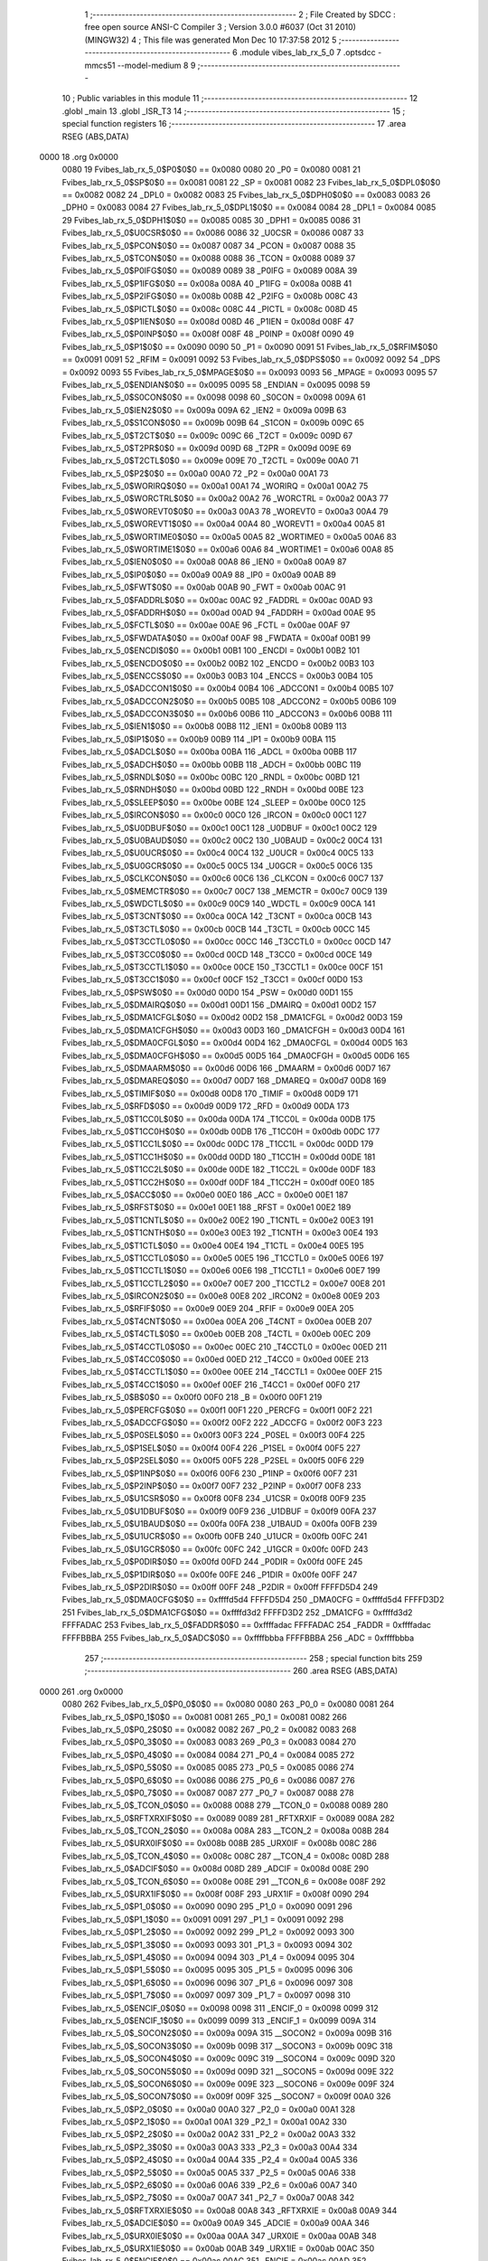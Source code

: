                               1 ;--------------------------------------------------------
                              2 ; File Created by SDCC : free open source ANSI-C Compiler
                              3 ; Version 3.0.0 #6037 (Oct 31 2010) (MINGW32)
                              4 ; This file was generated Mon Dec 10 17:37:58 2012
                              5 ;--------------------------------------------------------
                              6 	.module vibes_lab_rx_5_0
                              7 	.optsdcc -mmcs51 --model-medium
                              8 	
                              9 ;--------------------------------------------------------
                             10 ; Public variables in this module
                             11 ;--------------------------------------------------------
                             12 	.globl _main
                             13 	.globl _ISR_T3
                             14 ;--------------------------------------------------------
                             15 ; special function registers
                             16 ;--------------------------------------------------------
                             17 	.area RSEG    (ABS,DATA)
   0000                      18 	.org 0x0000
                    0080     19 Fvibes_lab_rx_5_0$P0$0$0 == 0x0080
                    0080     20 _P0	=	0x0080
                    0081     21 Fvibes_lab_rx_5_0$SP$0$0 == 0x0081
                    0081     22 _SP	=	0x0081
                    0082     23 Fvibes_lab_rx_5_0$DPL0$0$0 == 0x0082
                    0082     24 _DPL0	=	0x0082
                    0083     25 Fvibes_lab_rx_5_0$DPH0$0$0 == 0x0083
                    0083     26 _DPH0	=	0x0083
                    0084     27 Fvibes_lab_rx_5_0$DPL1$0$0 == 0x0084
                    0084     28 _DPL1	=	0x0084
                    0085     29 Fvibes_lab_rx_5_0$DPH1$0$0 == 0x0085
                    0085     30 _DPH1	=	0x0085
                    0086     31 Fvibes_lab_rx_5_0$U0CSR$0$0 == 0x0086
                    0086     32 _U0CSR	=	0x0086
                    0087     33 Fvibes_lab_rx_5_0$PCON$0$0 == 0x0087
                    0087     34 _PCON	=	0x0087
                    0088     35 Fvibes_lab_rx_5_0$TCON$0$0 == 0x0088
                    0088     36 _TCON	=	0x0088
                    0089     37 Fvibes_lab_rx_5_0$P0IFG$0$0 == 0x0089
                    0089     38 _P0IFG	=	0x0089
                    008A     39 Fvibes_lab_rx_5_0$P1IFG$0$0 == 0x008a
                    008A     40 _P1IFG	=	0x008a
                    008B     41 Fvibes_lab_rx_5_0$P2IFG$0$0 == 0x008b
                    008B     42 _P2IFG	=	0x008b
                    008C     43 Fvibes_lab_rx_5_0$PICTL$0$0 == 0x008c
                    008C     44 _PICTL	=	0x008c
                    008D     45 Fvibes_lab_rx_5_0$P1IEN$0$0 == 0x008d
                    008D     46 _P1IEN	=	0x008d
                    008F     47 Fvibes_lab_rx_5_0$P0INP$0$0 == 0x008f
                    008F     48 _P0INP	=	0x008f
                    0090     49 Fvibes_lab_rx_5_0$P1$0$0 == 0x0090
                    0090     50 _P1	=	0x0090
                    0091     51 Fvibes_lab_rx_5_0$RFIM$0$0 == 0x0091
                    0091     52 _RFIM	=	0x0091
                    0092     53 Fvibes_lab_rx_5_0$DPS$0$0 == 0x0092
                    0092     54 _DPS	=	0x0092
                    0093     55 Fvibes_lab_rx_5_0$MPAGE$0$0 == 0x0093
                    0093     56 _MPAGE	=	0x0093
                    0095     57 Fvibes_lab_rx_5_0$ENDIAN$0$0 == 0x0095
                    0095     58 _ENDIAN	=	0x0095
                    0098     59 Fvibes_lab_rx_5_0$S0CON$0$0 == 0x0098
                    0098     60 _S0CON	=	0x0098
                    009A     61 Fvibes_lab_rx_5_0$IEN2$0$0 == 0x009a
                    009A     62 _IEN2	=	0x009a
                    009B     63 Fvibes_lab_rx_5_0$S1CON$0$0 == 0x009b
                    009B     64 _S1CON	=	0x009b
                    009C     65 Fvibes_lab_rx_5_0$T2CT$0$0 == 0x009c
                    009C     66 _T2CT	=	0x009c
                    009D     67 Fvibes_lab_rx_5_0$T2PR$0$0 == 0x009d
                    009D     68 _T2PR	=	0x009d
                    009E     69 Fvibes_lab_rx_5_0$T2CTL$0$0 == 0x009e
                    009E     70 _T2CTL	=	0x009e
                    00A0     71 Fvibes_lab_rx_5_0$P2$0$0 == 0x00a0
                    00A0     72 _P2	=	0x00a0
                    00A1     73 Fvibes_lab_rx_5_0$WORIRQ$0$0 == 0x00a1
                    00A1     74 _WORIRQ	=	0x00a1
                    00A2     75 Fvibes_lab_rx_5_0$WORCTRL$0$0 == 0x00a2
                    00A2     76 _WORCTRL	=	0x00a2
                    00A3     77 Fvibes_lab_rx_5_0$WOREVT0$0$0 == 0x00a3
                    00A3     78 _WOREVT0	=	0x00a3
                    00A4     79 Fvibes_lab_rx_5_0$WOREVT1$0$0 == 0x00a4
                    00A4     80 _WOREVT1	=	0x00a4
                    00A5     81 Fvibes_lab_rx_5_0$WORTIME0$0$0 == 0x00a5
                    00A5     82 _WORTIME0	=	0x00a5
                    00A6     83 Fvibes_lab_rx_5_0$WORTIME1$0$0 == 0x00a6
                    00A6     84 _WORTIME1	=	0x00a6
                    00A8     85 Fvibes_lab_rx_5_0$IEN0$0$0 == 0x00a8
                    00A8     86 _IEN0	=	0x00a8
                    00A9     87 Fvibes_lab_rx_5_0$IP0$0$0 == 0x00a9
                    00A9     88 _IP0	=	0x00a9
                    00AB     89 Fvibes_lab_rx_5_0$FWT$0$0 == 0x00ab
                    00AB     90 _FWT	=	0x00ab
                    00AC     91 Fvibes_lab_rx_5_0$FADDRL$0$0 == 0x00ac
                    00AC     92 _FADDRL	=	0x00ac
                    00AD     93 Fvibes_lab_rx_5_0$FADDRH$0$0 == 0x00ad
                    00AD     94 _FADDRH	=	0x00ad
                    00AE     95 Fvibes_lab_rx_5_0$FCTL$0$0 == 0x00ae
                    00AE     96 _FCTL	=	0x00ae
                    00AF     97 Fvibes_lab_rx_5_0$FWDATA$0$0 == 0x00af
                    00AF     98 _FWDATA	=	0x00af
                    00B1     99 Fvibes_lab_rx_5_0$ENCDI$0$0 == 0x00b1
                    00B1    100 _ENCDI	=	0x00b1
                    00B2    101 Fvibes_lab_rx_5_0$ENCDO$0$0 == 0x00b2
                    00B2    102 _ENCDO	=	0x00b2
                    00B3    103 Fvibes_lab_rx_5_0$ENCCS$0$0 == 0x00b3
                    00B3    104 _ENCCS	=	0x00b3
                    00B4    105 Fvibes_lab_rx_5_0$ADCCON1$0$0 == 0x00b4
                    00B4    106 _ADCCON1	=	0x00b4
                    00B5    107 Fvibes_lab_rx_5_0$ADCCON2$0$0 == 0x00b5
                    00B5    108 _ADCCON2	=	0x00b5
                    00B6    109 Fvibes_lab_rx_5_0$ADCCON3$0$0 == 0x00b6
                    00B6    110 _ADCCON3	=	0x00b6
                    00B8    111 Fvibes_lab_rx_5_0$IEN1$0$0 == 0x00b8
                    00B8    112 _IEN1	=	0x00b8
                    00B9    113 Fvibes_lab_rx_5_0$IP1$0$0 == 0x00b9
                    00B9    114 _IP1	=	0x00b9
                    00BA    115 Fvibes_lab_rx_5_0$ADCL$0$0 == 0x00ba
                    00BA    116 _ADCL	=	0x00ba
                    00BB    117 Fvibes_lab_rx_5_0$ADCH$0$0 == 0x00bb
                    00BB    118 _ADCH	=	0x00bb
                    00BC    119 Fvibes_lab_rx_5_0$RNDL$0$0 == 0x00bc
                    00BC    120 _RNDL	=	0x00bc
                    00BD    121 Fvibes_lab_rx_5_0$RNDH$0$0 == 0x00bd
                    00BD    122 _RNDH	=	0x00bd
                    00BE    123 Fvibes_lab_rx_5_0$SLEEP$0$0 == 0x00be
                    00BE    124 _SLEEP	=	0x00be
                    00C0    125 Fvibes_lab_rx_5_0$IRCON$0$0 == 0x00c0
                    00C0    126 _IRCON	=	0x00c0
                    00C1    127 Fvibes_lab_rx_5_0$U0DBUF$0$0 == 0x00c1
                    00C1    128 _U0DBUF	=	0x00c1
                    00C2    129 Fvibes_lab_rx_5_0$U0BAUD$0$0 == 0x00c2
                    00C2    130 _U0BAUD	=	0x00c2
                    00C4    131 Fvibes_lab_rx_5_0$U0UCR$0$0 == 0x00c4
                    00C4    132 _U0UCR	=	0x00c4
                    00C5    133 Fvibes_lab_rx_5_0$U0GCR$0$0 == 0x00c5
                    00C5    134 _U0GCR	=	0x00c5
                    00C6    135 Fvibes_lab_rx_5_0$CLKCON$0$0 == 0x00c6
                    00C6    136 _CLKCON	=	0x00c6
                    00C7    137 Fvibes_lab_rx_5_0$MEMCTR$0$0 == 0x00c7
                    00C7    138 _MEMCTR	=	0x00c7
                    00C9    139 Fvibes_lab_rx_5_0$WDCTL$0$0 == 0x00c9
                    00C9    140 _WDCTL	=	0x00c9
                    00CA    141 Fvibes_lab_rx_5_0$T3CNT$0$0 == 0x00ca
                    00CA    142 _T3CNT	=	0x00ca
                    00CB    143 Fvibes_lab_rx_5_0$T3CTL$0$0 == 0x00cb
                    00CB    144 _T3CTL	=	0x00cb
                    00CC    145 Fvibes_lab_rx_5_0$T3CCTL0$0$0 == 0x00cc
                    00CC    146 _T3CCTL0	=	0x00cc
                    00CD    147 Fvibes_lab_rx_5_0$T3CC0$0$0 == 0x00cd
                    00CD    148 _T3CC0	=	0x00cd
                    00CE    149 Fvibes_lab_rx_5_0$T3CCTL1$0$0 == 0x00ce
                    00CE    150 _T3CCTL1	=	0x00ce
                    00CF    151 Fvibes_lab_rx_5_0$T3CC1$0$0 == 0x00cf
                    00CF    152 _T3CC1	=	0x00cf
                    00D0    153 Fvibes_lab_rx_5_0$PSW$0$0 == 0x00d0
                    00D0    154 _PSW	=	0x00d0
                    00D1    155 Fvibes_lab_rx_5_0$DMAIRQ$0$0 == 0x00d1
                    00D1    156 _DMAIRQ	=	0x00d1
                    00D2    157 Fvibes_lab_rx_5_0$DMA1CFGL$0$0 == 0x00d2
                    00D2    158 _DMA1CFGL	=	0x00d2
                    00D3    159 Fvibes_lab_rx_5_0$DMA1CFGH$0$0 == 0x00d3
                    00D3    160 _DMA1CFGH	=	0x00d3
                    00D4    161 Fvibes_lab_rx_5_0$DMA0CFGL$0$0 == 0x00d4
                    00D4    162 _DMA0CFGL	=	0x00d4
                    00D5    163 Fvibes_lab_rx_5_0$DMA0CFGH$0$0 == 0x00d5
                    00D5    164 _DMA0CFGH	=	0x00d5
                    00D6    165 Fvibes_lab_rx_5_0$DMAARM$0$0 == 0x00d6
                    00D6    166 _DMAARM	=	0x00d6
                    00D7    167 Fvibes_lab_rx_5_0$DMAREQ$0$0 == 0x00d7
                    00D7    168 _DMAREQ	=	0x00d7
                    00D8    169 Fvibes_lab_rx_5_0$TIMIF$0$0 == 0x00d8
                    00D8    170 _TIMIF	=	0x00d8
                    00D9    171 Fvibes_lab_rx_5_0$RFD$0$0 == 0x00d9
                    00D9    172 _RFD	=	0x00d9
                    00DA    173 Fvibes_lab_rx_5_0$T1CC0L$0$0 == 0x00da
                    00DA    174 _T1CC0L	=	0x00da
                    00DB    175 Fvibes_lab_rx_5_0$T1CC0H$0$0 == 0x00db
                    00DB    176 _T1CC0H	=	0x00db
                    00DC    177 Fvibes_lab_rx_5_0$T1CC1L$0$0 == 0x00dc
                    00DC    178 _T1CC1L	=	0x00dc
                    00DD    179 Fvibes_lab_rx_5_0$T1CC1H$0$0 == 0x00dd
                    00DD    180 _T1CC1H	=	0x00dd
                    00DE    181 Fvibes_lab_rx_5_0$T1CC2L$0$0 == 0x00de
                    00DE    182 _T1CC2L	=	0x00de
                    00DF    183 Fvibes_lab_rx_5_0$T1CC2H$0$0 == 0x00df
                    00DF    184 _T1CC2H	=	0x00df
                    00E0    185 Fvibes_lab_rx_5_0$ACC$0$0 == 0x00e0
                    00E0    186 _ACC	=	0x00e0
                    00E1    187 Fvibes_lab_rx_5_0$RFST$0$0 == 0x00e1
                    00E1    188 _RFST	=	0x00e1
                    00E2    189 Fvibes_lab_rx_5_0$T1CNTL$0$0 == 0x00e2
                    00E2    190 _T1CNTL	=	0x00e2
                    00E3    191 Fvibes_lab_rx_5_0$T1CNTH$0$0 == 0x00e3
                    00E3    192 _T1CNTH	=	0x00e3
                    00E4    193 Fvibes_lab_rx_5_0$T1CTL$0$0 == 0x00e4
                    00E4    194 _T1CTL	=	0x00e4
                    00E5    195 Fvibes_lab_rx_5_0$T1CCTL0$0$0 == 0x00e5
                    00E5    196 _T1CCTL0	=	0x00e5
                    00E6    197 Fvibes_lab_rx_5_0$T1CCTL1$0$0 == 0x00e6
                    00E6    198 _T1CCTL1	=	0x00e6
                    00E7    199 Fvibes_lab_rx_5_0$T1CCTL2$0$0 == 0x00e7
                    00E7    200 _T1CCTL2	=	0x00e7
                    00E8    201 Fvibes_lab_rx_5_0$IRCON2$0$0 == 0x00e8
                    00E8    202 _IRCON2	=	0x00e8
                    00E9    203 Fvibes_lab_rx_5_0$RFIF$0$0 == 0x00e9
                    00E9    204 _RFIF	=	0x00e9
                    00EA    205 Fvibes_lab_rx_5_0$T4CNT$0$0 == 0x00ea
                    00EA    206 _T4CNT	=	0x00ea
                    00EB    207 Fvibes_lab_rx_5_0$T4CTL$0$0 == 0x00eb
                    00EB    208 _T4CTL	=	0x00eb
                    00EC    209 Fvibes_lab_rx_5_0$T4CCTL0$0$0 == 0x00ec
                    00EC    210 _T4CCTL0	=	0x00ec
                    00ED    211 Fvibes_lab_rx_5_0$T4CC0$0$0 == 0x00ed
                    00ED    212 _T4CC0	=	0x00ed
                    00EE    213 Fvibes_lab_rx_5_0$T4CCTL1$0$0 == 0x00ee
                    00EE    214 _T4CCTL1	=	0x00ee
                    00EF    215 Fvibes_lab_rx_5_0$T4CC1$0$0 == 0x00ef
                    00EF    216 _T4CC1	=	0x00ef
                    00F0    217 Fvibes_lab_rx_5_0$B$0$0 == 0x00f0
                    00F0    218 _B	=	0x00f0
                    00F1    219 Fvibes_lab_rx_5_0$PERCFG$0$0 == 0x00f1
                    00F1    220 _PERCFG	=	0x00f1
                    00F2    221 Fvibes_lab_rx_5_0$ADCCFG$0$0 == 0x00f2
                    00F2    222 _ADCCFG	=	0x00f2
                    00F3    223 Fvibes_lab_rx_5_0$P0SEL$0$0 == 0x00f3
                    00F3    224 _P0SEL	=	0x00f3
                    00F4    225 Fvibes_lab_rx_5_0$P1SEL$0$0 == 0x00f4
                    00F4    226 _P1SEL	=	0x00f4
                    00F5    227 Fvibes_lab_rx_5_0$P2SEL$0$0 == 0x00f5
                    00F5    228 _P2SEL	=	0x00f5
                    00F6    229 Fvibes_lab_rx_5_0$P1INP$0$0 == 0x00f6
                    00F6    230 _P1INP	=	0x00f6
                    00F7    231 Fvibes_lab_rx_5_0$P2INP$0$0 == 0x00f7
                    00F7    232 _P2INP	=	0x00f7
                    00F8    233 Fvibes_lab_rx_5_0$U1CSR$0$0 == 0x00f8
                    00F8    234 _U1CSR	=	0x00f8
                    00F9    235 Fvibes_lab_rx_5_0$U1DBUF$0$0 == 0x00f9
                    00F9    236 _U1DBUF	=	0x00f9
                    00FA    237 Fvibes_lab_rx_5_0$U1BAUD$0$0 == 0x00fa
                    00FA    238 _U1BAUD	=	0x00fa
                    00FB    239 Fvibes_lab_rx_5_0$U1UCR$0$0 == 0x00fb
                    00FB    240 _U1UCR	=	0x00fb
                    00FC    241 Fvibes_lab_rx_5_0$U1GCR$0$0 == 0x00fc
                    00FC    242 _U1GCR	=	0x00fc
                    00FD    243 Fvibes_lab_rx_5_0$P0DIR$0$0 == 0x00fd
                    00FD    244 _P0DIR	=	0x00fd
                    00FE    245 Fvibes_lab_rx_5_0$P1DIR$0$0 == 0x00fe
                    00FE    246 _P1DIR	=	0x00fe
                    00FF    247 Fvibes_lab_rx_5_0$P2DIR$0$0 == 0x00ff
                    00FF    248 _P2DIR	=	0x00ff
                    FFFFD5D4    249 Fvibes_lab_rx_5_0$DMA0CFG$0$0 == 0xffffd5d4
                    FFFFD5D4    250 _DMA0CFG	=	0xffffd5d4
                    FFFFD3D2    251 Fvibes_lab_rx_5_0$DMA1CFG$0$0 == 0xffffd3d2
                    FFFFD3D2    252 _DMA1CFG	=	0xffffd3d2
                    FFFFADAC    253 Fvibes_lab_rx_5_0$FADDR$0$0 == 0xffffadac
                    FFFFADAC    254 _FADDR	=	0xffffadac
                    FFFFBBBA    255 Fvibes_lab_rx_5_0$ADC$0$0 == 0xffffbbba
                    FFFFBBBA    256 _ADC	=	0xffffbbba
                            257 ;--------------------------------------------------------
                            258 ; special function bits
                            259 ;--------------------------------------------------------
                            260 	.area RSEG    (ABS,DATA)
   0000                     261 	.org 0x0000
                    0080    262 Fvibes_lab_rx_5_0$P0_0$0$0 == 0x0080
                    0080    263 _P0_0	=	0x0080
                    0081    264 Fvibes_lab_rx_5_0$P0_1$0$0 == 0x0081
                    0081    265 _P0_1	=	0x0081
                    0082    266 Fvibes_lab_rx_5_0$P0_2$0$0 == 0x0082
                    0082    267 _P0_2	=	0x0082
                    0083    268 Fvibes_lab_rx_5_0$P0_3$0$0 == 0x0083
                    0083    269 _P0_3	=	0x0083
                    0084    270 Fvibes_lab_rx_5_0$P0_4$0$0 == 0x0084
                    0084    271 _P0_4	=	0x0084
                    0085    272 Fvibes_lab_rx_5_0$P0_5$0$0 == 0x0085
                    0085    273 _P0_5	=	0x0085
                    0086    274 Fvibes_lab_rx_5_0$P0_6$0$0 == 0x0086
                    0086    275 _P0_6	=	0x0086
                    0087    276 Fvibes_lab_rx_5_0$P0_7$0$0 == 0x0087
                    0087    277 _P0_7	=	0x0087
                    0088    278 Fvibes_lab_rx_5_0$_TCON_0$0$0 == 0x0088
                    0088    279 __TCON_0	=	0x0088
                    0089    280 Fvibes_lab_rx_5_0$RFTXRXIF$0$0 == 0x0089
                    0089    281 _RFTXRXIF	=	0x0089
                    008A    282 Fvibes_lab_rx_5_0$_TCON_2$0$0 == 0x008a
                    008A    283 __TCON_2	=	0x008a
                    008B    284 Fvibes_lab_rx_5_0$URX0IF$0$0 == 0x008b
                    008B    285 _URX0IF	=	0x008b
                    008C    286 Fvibes_lab_rx_5_0$_TCON_4$0$0 == 0x008c
                    008C    287 __TCON_4	=	0x008c
                    008D    288 Fvibes_lab_rx_5_0$ADCIF$0$0 == 0x008d
                    008D    289 _ADCIF	=	0x008d
                    008E    290 Fvibes_lab_rx_5_0$_TCON_6$0$0 == 0x008e
                    008E    291 __TCON_6	=	0x008e
                    008F    292 Fvibes_lab_rx_5_0$URX1IF$0$0 == 0x008f
                    008F    293 _URX1IF	=	0x008f
                    0090    294 Fvibes_lab_rx_5_0$P1_0$0$0 == 0x0090
                    0090    295 _P1_0	=	0x0090
                    0091    296 Fvibes_lab_rx_5_0$P1_1$0$0 == 0x0091
                    0091    297 _P1_1	=	0x0091
                    0092    298 Fvibes_lab_rx_5_0$P1_2$0$0 == 0x0092
                    0092    299 _P1_2	=	0x0092
                    0093    300 Fvibes_lab_rx_5_0$P1_3$0$0 == 0x0093
                    0093    301 _P1_3	=	0x0093
                    0094    302 Fvibes_lab_rx_5_0$P1_4$0$0 == 0x0094
                    0094    303 _P1_4	=	0x0094
                    0095    304 Fvibes_lab_rx_5_0$P1_5$0$0 == 0x0095
                    0095    305 _P1_5	=	0x0095
                    0096    306 Fvibes_lab_rx_5_0$P1_6$0$0 == 0x0096
                    0096    307 _P1_6	=	0x0096
                    0097    308 Fvibes_lab_rx_5_0$P1_7$0$0 == 0x0097
                    0097    309 _P1_7	=	0x0097
                    0098    310 Fvibes_lab_rx_5_0$ENCIF_0$0$0 == 0x0098
                    0098    311 _ENCIF_0	=	0x0098
                    0099    312 Fvibes_lab_rx_5_0$ENCIF_1$0$0 == 0x0099
                    0099    313 _ENCIF_1	=	0x0099
                    009A    314 Fvibes_lab_rx_5_0$_SOCON2$0$0 == 0x009a
                    009A    315 __SOCON2	=	0x009a
                    009B    316 Fvibes_lab_rx_5_0$_SOCON3$0$0 == 0x009b
                    009B    317 __SOCON3	=	0x009b
                    009C    318 Fvibes_lab_rx_5_0$_SOCON4$0$0 == 0x009c
                    009C    319 __SOCON4	=	0x009c
                    009D    320 Fvibes_lab_rx_5_0$_SOCON5$0$0 == 0x009d
                    009D    321 __SOCON5	=	0x009d
                    009E    322 Fvibes_lab_rx_5_0$_SOCON6$0$0 == 0x009e
                    009E    323 __SOCON6	=	0x009e
                    009F    324 Fvibes_lab_rx_5_0$_SOCON7$0$0 == 0x009f
                    009F    325 __SOCON7	=	0x009f
                    00A0    326 Fvibes_lab_rx_5_0$P2_0$0$0 == 0x00a0
                    00A0    327 _P2_0	=	0x00a0
                    00A1    328 Fvibes_lab_rx_5_0$P2_1$0$0 == 0x00a1
                    00A1    329 _P2_1	=	0x00a1
                    00A2    330 Fvibes_lab_rx_5_0$P2_2$0$0 == 0x00a2
                    00A2    331 _P2_2	=	0x00a2
                    00A3    332 Fvibes_lab_rx_5_0$P2_3$0$0 == 0x00a3
                    00A3    333 _P2_3	=	0x00a3
                    00A4    334 Fvibes_lab_rx_5_0$P2_4$0$0 == 0x00a4
                    00A4    335 _P2_4	=	0x00a4
                    00A5    336 Fvibes_lab_rx_5_0$P2_5$0$0 == 0x00a5
                    00A5    337 _P2_5	=	0x00a5
                    00A6    338 Fvibes_lab_rx_5_0$P2_6$0$0 == 0x00a6
                    00A6    339 _P2_6	=	0x00a6
                    00A7    340 Fvibes_lab_rx_5_0$P2_7$0$0 == 0x00a7
                    00A7    341 _P2_7	=	0x00a7
                    00A8    342 Fvibes_lab_rx_5_0$RFTXRXIE$0$0 == 0x00a8
                    00A8    343 _RFTXRXIE	=	0x00a8
                    00A9    344 Fvibes_lab_rx_5_0$ADCIE$0$0 == 0x00a9
                    00A9    345 _ADCIE	=	0x00a9
                    00AA    346 Fvibes_lab_rx_5_0$URX0IE$0$0 == 0x00aa
                    00AA    347 _URX0IE	=	0x00aa
                    00AB    348 Fvibes_lab_rx_5_0$URX1IE$0$0 == 0x00ab
                    00AB    349 _URX1IE	=	0x00ab
                    00AC    350 Fvibes_lab_rx_5_0$ENCIE$0$0 == 0x00ac
                    00AC    351 _ENCIE	=	0x00ac
                    00AD    352 Fvibes_lab_rx_5_0$STIE$0$0 == 0x00ad
                    00AD    353 _STIE	=	0x00ad
                    00AE    354 Fvibes_lab_rx_5_0$_IEN06$0$0 == 0x00ae
                    00AE    355 __IEN06	=	0x00ae
                    00AF    356 Fvibes_lab_rx_5_0$EA$0$0 == 0x00af
                    00AF    357 _EA	=	0x00af
                    00B8    358 Fvibes_lab_rx_5_0$DMAIE$0$0 == 0x00b8
                    00B8    359 _DMAIE	=	0x00b8
                    00B9    360 Fvibes_lab_rx_5_0$T1IE$0$0 == 0x00b9
                    00B9    361 _T1IE	=	0x00b9
                    00BA    362 Fvibes_lab_rx_5_0$T2IE$0$0 == 0x00ba
                    00BA    363 _T2IE	=	0x00ba
                    00BB    364 Fvibes_lab_rx_5_0$T3IE$0$0 == 0x00bb
                    00BB    365 _T3IE	=	0x00bb
                    00BC    366 Fvibes_lab_rx_5_0$T4IE$0$0 == 0x00bc
                    00BC    367 _T4IE	=	0x00bc
                    00BD    368 Fvibes_lab_rx_5_0$P0IE$0$0 == 0x00bd
                    00BD    369 _P0IE	=	0x00bd
                    00BE    370 Fvibes_lab_rx_5_0$_IEN16$0$0 == 0x00be
                    00BE    371 __IEN16	=	0x00be
                    00BF    372 Fvibes_lab_rx_5_0$_IEN17$0$0 == 0x00bf
                    00BF    373 __IEN17	=	0x00bf
                    00C0    374 Fvibes_lab_rx_5_0$DMAIF$0$0 == 0x00c0
                    00C0    375 _DMAIF	=	0x00c0
                    00C1    376 Fvibes_lab_rx_5_0$T1IF$0$0 == 0x00c1
                    00C1    377 _T1IF	=	0x00c1
                    00C2    378 Fvibes_lab_rx_5_0$T2IF$0$0 == 0x00c2
                    00C2    379 _T2IF	=	0x00c2
                    00C3    380 Fvibes_lab_rx_5_0$T3IF$0$0 == 0x00c3
                    00C3    381 _T3IF	=	0x00c3
                    00C4    382 Fvibes_lab_rx_5_0$T4IF$0$0 == 0x00c4
                    00C4    383 _T4IF	=	0x00c4
                    00C5    384 Fvibes_lab_rx_5_0$P0IF$0$0 == 0x00c5
                    00C5    385 _P0IF	=	0x00c5
                    00C6    386 Fvibes_lab_rx_5_0$_IRCON6$0$0 == 0x00c6
                    00C6    387 __IRCON6	=	0x00c6
                    00C7    388 Fvibes_lab_rx_5_0$STIF$0$0 == 0x00c7
                    00C7    389 _STIF	=	0x00c7
                    00D0    390 Fvibes_lab_rx_5_0$P$0$0 == 0x00d0
                    00D0    391 _P	=	0x00d0
                    00D1    392 Fvibes_lab_rx_5_0$F1$0$0 == 0x00d1
                    00D1    393 _F1	=	0x00d1
                    00D2    394 Fvibes_lab_rx_5_0$OV$0$0 == 0x00d2
                    00D2    395 _OV	=	0x00d2
                    00D3    396 Fvibes_lab_rx_5_0$RS0$0$0 == 0x00d3
                    00D3    397 _RS0	=	0x00d3
                    00D4    398 Fvibes_lab_rx_5_0$RS1$0$0 == 0x00d4
                    00D4    399 _RS1	=	0x00d4
                    00D5    400 Fvibes_lab_rx_5_0$F0$0$0 == 0x00d5
                    00D5    401 _F0	=	0x00d5
                    00D6    402 Fvibes_lab_rx_5_0$AC$0$0 == 0x00d6
                    00D6    403 _AC	=	0x00d6
                    00D7    404 Fvibes_lab_rx_5_0$CY$0$0 == 0x00d7
                    00D7    405 _CY	=	0x00d7
                    00D8    406 Fvibes_lab_rx_5_0$T3OVFIF$0$0 == 0x00d8
                    00D8    407 _T3OVFIF	=	0x00d8
                    00D9    408 Fvibes_lab_rx_5_0$T3CH0IF$0$0 == 0x00d9
                    00D9    409 _T3CH0IF	=	0x00d9
                    00DA    410 Fvibes_lab_rx_5_0$T3CH1IF$0$0 == 0x00da
                    00DA    411 _T3CH1IF	=	0x00da
                    00DB    412 Fvibes_lab_rx_5_0$T4OVFIF$0$0 == 0x00db
                    00DB    413 _T4OVFIF	=	0x00db
                    00DC    414 Fvibes_lab_rx_5_0$T4CH0IF$0$0 == 0x00dc
                    00DC    415 _T4CH0IF	=	0x00dc
                    00DD    416 Fvibes_lab_rx_5_0$T4CH1IF$0$0 == 0x00dd
                    00DD    417 _T4CH1IF	=	0x00dd
                    00DE    418 Fvibes_lab_rx_5_0$OVFIM$0$0 == 0x00de
                    00DE    419 _OVFIM	=	0x00de
                    00DF    420 Fvibes_lab_rx_5_0$_TIMIF7$0$0 == 0x00df
                    00DF    421 __TIMIF7	=	0x00df
                    00E0    422 Fvibes_lab_rx_5_0$ACC_0$0$0 == 0x00e0
                    00E0    423 _ACC_0	=	0x00e0
                    00E1    424 Fvibes_lab_rx_5_0$ACC_1$0$0 == 0x00e1
                    00E1    425 _ACC_1	=	0x00e1
                    00E2    426 Fvibes_lab_rx_5_0$ACC_2$0$0 == 0x00e2
                    00E2    427 _ACC_2	=	0x00e2
                    00E3    428 Fvibes_lab_rx_5_0$ACC_3$0$0 == 0x00e3
                    00E3    429 _ACC_3	=	0x00e3
                    00E4    430 Fvibes_lab_rx_5_0$ACC_4$0$0 == 0x00e4
                    00E4    431 _ACC_4	=	0x00e4
                    00E5    432 Fvibes_lab_rx_5_0$ACC_5$0$0 == 0x00e5
                    00E5    433 _ACC_5	=	0x00e5
                    00E6    434 Fvibes_lab_rx_5_0$ACC_6$0$0 == 0x00e6
                    00E6    435 _ACC_6	=	0x00e6
                    00E7    436 Fvibes_lab_rx_5_0$ACC_7$0$0 == 0x00e7
                    00E7    437 _ACC_7	=	0x00e7
                    00E8    438 Fvibes_lab_rx_5_0$P2IF$0$0 == 0x00e8
                    00E8    439 _P2IF	=	0x00e8
                    00E9    440 Fvibes_lab_rx_5_0$UTX0IF$0$0 == 0x00e9
                    00E9    441 _UTX0IF	=	0x00e9
                    00EA    442 Fvibes_lab_rx_5_0$UTX1IF$0$0 == 0x00ea
                    00EA    443 _UTX1IF	=	0x00ea
                    00EB    444 Fvibes_lab_rx_5_0$P1IF$0$0 == 0x00eb
                    00EB    445 _P1IF	=	0x00eb
                    00EC    446 Fvibes_lab_rx_5_0$WDTIF$0$0 == 0x00ec
                    00EC    447 _WDTIF	=	0x00ec
                    00ED    448 Fvibes_lab_rx_5_0$_IRCON25$0$0 == 0x00ed
                    00ED    449 __IRCON25	=	0x00ed
                    00EE    450 Fvibes_lab_rx_5_0$_IRCON26$0$0 == 0x00ee
                    00EE    451 __IRCON26	=	0x00ee
                    00EF    452 Fvibes_lab_rx_5_0$_IRCON27$0$0 == 0x00ef
                    00EF    453 __IRCON27	=	0x00ef
                    00F0    454 Fvibes_lab_rx_5_0$B_0$0$0 == 0x00f0
                    00F0    455 _B_0	=	0x00f0
                    00F1    456 Fvibes_lab_rx_5_0$B_1$0$0 == 0x00f1
                    00F1    457 _B_1	=	0x00f1
                    00F2    458 Fvibes_lab_rx_5_0$B_2$0$0 == 0x00f2
                    00F2    459 _B_2	=	0x00f2
                    00F3    460 Fvibes_lab_rx_5_0$B_3$0$0 == 0x00f3
                    00F3    461 _B_3	=	0x00f3
                    00F4    462 Fvibes_lab_rx_5_0$B_4$0$0 == 0x00f4
                    00F4    463 _B_4	=	0x00f4
                    00F5    464 Fvibes_lab_rx_5_0$B_5$0$0 == 0x00f5
                    00F5    465 _B_5	=	0x00f5
                    00F6    466 Fvibes_lab_rx_5_0$B_6$0$0 == 0x00f6
                    00F6    467 _B_6	=	0x00f6
                    00F7    468 Fvibes_lab_rx_5_0$B_7$0$0 == 0x00f7
                    00F7    469 _B_7	=	0x00f7
                    00F8    470 Fvibes_lab_rx_5_0$U1ACTIVE$0$0 == 0x00f8
                    00F8    471 _U1ACTIVE	=	0x00f8
                    00F9    472 Fvibes_lab_rx_5_0$U1TX_BYTE$0$0 == 0x00f9
                    00F9    473 _U1TX_BYTE	=	0x00f9
                    00FA    474 Fvibes_lab_rx_5_0$U1RX_BYTE$0$0 == 0x00fa
                    00FA    475 _U1RX_BYTE	=	0x00fa
                    00FB    476 Fvibes_lab_rx_5_0$U1ERR$0$0 == 0x00fb
                    00FB    477 _U1ERR	=	0x00fb
                    00FC    478 Fvibes_lab_rx_5_0$U1FE$0$0 == 0x00fc
                    00FC    479 _U1FE	=	0x00fc
                    00FD    480 Fvibes_lab_rx_5_0$U1SLAVE$0$0 == 0x00fd
                    00FD    481 _U1SLAVE	=	0x00fd
                    00FE    482 Fvibes_lab_rx_5_0$U1RE$0$0 == 0x00fe
                    00FE    483 _U1RE	=	0x00fe
                    00FF    484 Fvibes_lab_rx_5_0$U1MODE$0$0 == 0x00ff
                    00FF    485 _U1MODE	=	0x00ff
                            486 ;--------------------------------------------------------
                            487 ; overlayable register banks
                            488 ;--------------------------------------------------------
                            489 	.area REG_BANK_0	(REL,OVR,DATA)
   0000                     490 	.ds 8
                            491 	.area REG_BANK_3	(REL,OVR,DATA)
   0018                     492 	.ds 8
                            493 ;--------------------------------------------------------
                            494 ; overlayable bit register bank
                            495 ;--------------------------------------------------------
                            496 	.area BIT_BANK	(REL,OVR,DATA)
   0023                     497 bits:
   0023                     498 	.ds 1
                    8000    499 	b0 = bits[0]
                    8100    500 	b1 = bits[1]
                    8200    501 	b2 = bits[2]
                    8300    502 	b3 = bits[3]
                    8400    503 	b4 = bits[4]
                    8500    504 	b5 = bits[5]
                    8600    505 	b6 = bits[6]
                    8700    506 	b7 = bits[7]
                            507 ;--------------------------------------------------------
                            508 ; internal ram data
                            509 ;--------------------------------------------------------
                            510 	.area DSEG    (DATA)
                    0000    511 Fvibes_lab_rx_5_0$accSample$0$0==.
   0024                     512 _accSample:
   0024                     513 	.ds 2
                    0002    514 Fvibes_lab_rx_5_0$sampleIndex$0$0==.
   0026                     515 _sampleIndex:
   0026                     516 	.ds 1
                    0003    517 Fvibes_lab_rx_5_0$isrCounter$0$0==.
   0027                     518 _isrCounter:
   0027                     519 	.ds 1
                    0004    520 Fvibes_lab_rx_5_0$operationalTimeStamp$0$0==.
   0028                     521 _operationalTimeStamp:
   0028                     522 	.ds 4
                            523 ;--------------------------------------------------------
                            524 ; overlayable items in internal ram 
                            525 ;--------------------------------------------------------
                            526 	.area OSEG    (OVR,DATA)
                            527 ;--------------------------------------------------------
                            528 ; Stack segment in internal ram 
                            529 ;--------------------------------------------------------
                            530 	.area	SSEG	(DATA)
   0030                     531 __start__stack:
   0030                     532 	.ds	1
                            533 
                            534 ;--------------------------------------------------------
                            535 ; indirectly addressable internal ram data
                            536 ;--------------------------------------------------------
                            537 	.area ISEG    (DATA)
                            538 ;--------------------------------------------------------
                            539 ; absolute internal ram data
                            540 ;--------------------------------------------------------
                            541 	.area IABS    (ABS,DATA)
                            542 	.area IABS    (ABS,DATA)
                            543 ;--------------------------------------------------------
                            544 ; bit data
                            545 ;--------------------------------------------------------
                            546 	.area BSEG    (BIT)
                    0000    547 Fvibes_lab_rx_5_0$sufficientRxBuffer$0$0==.
   0000                     548 _sufficientRxBuffer:
   0000                     549 	.ds 1
                    0001    550 Fvibes_lab_rx_5_0$lostSample$0$0==.
   0001                     551 _lostSample:
   0001                     552 	.ds 1
                    0002    553 Fvibes_lab_rx_5_0$dacNAKd$0$0==.
   0002                     554 _dacNAKd:
   0002                     555 	.ds 1
                    0003    556 Fvibes_lab_rx_5_0$initComplete$0$0==.
   0003                     557 _initComplete:
   0003                     558 	.ds 1
                    0004    559 LISR_T3$sloc0$1$0==.
   0004                     560 _ISR_T3_sloc0_1_0:
   0004                     561 	.ds 1
                    0005    562 Lmain$sloc0$1$0==.
   0005                     563 _main_sloc0_1_0:
   0005                     564 	.ds 1
                            565 ;--------------------------------------------------------
                            566 ; paged external ram data
                            567 ;--------------------------------------------------------
                            568 	.area PSEG    (PAG,XDATA)
                    0000    569 Fvibes_lab_rx_5_0$packet$0$0==.
   F000                     570 _packet:
   F000                     571 	.ds 2
                            572 ;--------------------------------------------------------
                            573 ; external ram data
                            574 ;--------------------------------------------------------
                            575 	.area XSEG    (XDATA)
                    DF00    576 Fvibes_lab_rx_5_0$SYNC1$0$0 == 0xdf00
                    DF00    577 _SYNC1	=	0xdf00
                    DF01    578 Fvibes_lab_rx_5_0$SYNC0$0$0 == 0xdf01
                    DF01    579 _SYNC0	=	0xdf01
                    DF02    580 Fvibes_lab_rx_5_0$PKTLEN$0$0 == 0xdf02
                    DF02    581 _PKTLEN	=	0xdf02
                    DF03    582 Fvibes_lab_rx_5_0$PKTCTRL1$0$0 == 0xdf03
                    DF03    583 _PKTCTRL1	=	0xdf03
                    DF04    584 Fvibes_lab_rx_5_0$PKTCTRL0$0$0 == 0xdf04
                    DF04    585 _PKTCTRL0	=	0xdf04
                    DF05    586 Fvibes_lab_rx_5_0$ADDR$0$0 == 0xdf05
                    DF05    587 _ADDR	=	0xdf05
                    DF06    588 Fvibes_lab_rx_5_0$CHANNR$0$0 == 0xdf06
                    DF06    589 _CHANNR	=	0xdf06
                    DF07    590 Fvibes_lab_rx_5_0$FSCTRL1$0$0 == 0xdf07
                    DF07    591 _FSCTRL1	=	0xdf07
                    DF08    592 Fvibes_lab_rx_5_0$FSCTRL0$0$0 == 0xdf08
                    DF08    593 _FSCTRL0	=	0xdf08
                    DF09    594 Fvibes_lab_rx_5_0$FREQ2$0$0 == 0xdf09
                    DF09    595 _FREQ2	=	0xdf09
                    DF0A    596 Fvibes_lab_rx_5_0$FREQ1$0$0 == 0xdf0a
                    DF0A    597 _FREQ1	=	0xdf0a
                    DF0B    598 Fvibes_lab_rx_5_0$FREQ0$0$0 == 0xdf0b
                    DF0B    599 _FREQ0	=	0xdf0b
                    DF0C    600 Fvibes_lab_rx_5_0$MDMCFG4$0$0 == 0xdf0c
                    DF0C    601 _MDMCFG4	=	0xdf0c
                    DF0D    602 Fvibes_lab_rx_5_0$MDMCFG3$0$0 == 0xdf0d
                    DF0D    603 _MDMCFG3	=	0xdf0d
                    DF0E    604 Fvibes_lab_rx_5_0$MDMCFG2$0$0 == 0xdf0e
                    DF0E    605 _MDMCFG2	=	0xdf0e
                    DF0F    606 Fvibes_lab_rx_5_0$MDMCFG1$0$0 == 0xdf0f
                    DF0F    607 _MDMCFG1	=	0xdf0f
                    DF10    608 Fvibes_lab_rx_5_0$MDMCFG0$0$0 == 0xdf10
                    DF10    609 _MDMCFG0	=	0xdf10
                    DF11    610 Fvibes_lab_rx_5_0$DEVIATN$0$0 == 0xdf11
                    DF11    611 _DEVIATN	=	0xdf11
                    DF12    612 Fvibes_lab_rx_5_0$MCSM2$0$0 == 0xdf12
                    DF12    613 _MCSM2	=	0xdf12
                    DF13    614 Fvibes_lab_rx_5_0$MCSM1$0$0 == 0xdf13
                    DF13    615 _MCSM1	=	0xdf13
                    DF14    616 Fvibes_lab_rx_5_0$MCSM0$0$0 == 0xdf14
                    DF14    617 _MCSM0	=	0xdf14
                    DF15    618 Fvibes_lab_rx_5_0$FOCCFG$0$0 == 0xdf15
                    DF15    619 _FOCCFG	=	0xdf15
                    DF16    620 Fvibes_lab_rx_5_0$BSCFG$0$0 == 0xdf16
                    DF16    621 _BSCFG	=	0xdf16
                    DF17    622 Fvibes_lab_rx_5_0$AGCCTRL2$0$0 == 0xdf17
                    DF17    623 _AGCCTRL2	=	0xdf17
                    DF18    624 Fvibes_lab_rx_5_0$AGCCTRL1$0$0 == 0xdf18
                    DF18    625 _AGCCTRL1	=	0xdf18
                    DF19    626 Fvibes_lab_rx_5_0$AGCCTRL0$0$0 == 0xdf19
                    DF19    627 _AGCCTRL0	=	0xdf19
                    DF1A    628 Fvibes_lab_rx_5_0$FREND1$0$0 == 0xdf1a
                    DF1A    629 _FREND1	=	0xdf1a
                    DF1B    630 Fvibes_lab_rx_5_0$FREND0$0$0 == 0xdf1b
                    DF1B    631 _FREND0	=	0xdf1b
                    DF1C    632 Fvibes_lab_rx_5_0$FSCAL3$0$0 == 0xdf1c
                    DF1C    633 _FSCAL3	=	0xdf1c
                    DF1D    634 Fvibes_lab_rx_5_0$FSCAL2$0$0 == 0xdf1d
                    DF1D    635 _FSCAL2	=	0xdf1d
                    DF1E    636 Fvibes_lab_rx_5_0$FSCAL1$0$0 == 0xdf1e
                    DF1E    637 _FSCAL1	=	0xdf1e
                    DF1F    638 Fvibes_lab_rx_5_0$FSCAL0$0$0 == 0xdf1f
                    DF1F    639 _FSCAL0	=	0xdf1f
                    DF23    640 Fvibes_lab_rx_5_0$TEST2$0$0 == 0xdf23
                    DF23    641 _TEST2	=	0xdf23
                    DF24    642 Fvibes_lab_rx_5_0$TEST1$0$0 == 0xdf24
                    DF24    643 _TEST1	=	0xdf24
                    DF25    644 Fvibes_lab_rx_5_0$TEST0$0$0 == 0xdf25
                    DF25    645 _TEST0	=	0xdf25
                    DF2E    646 Fvibes_lab_rx_5_0$PA_TABLE0$0$0 == 0xdf2e
                    DF2E    647 _PA_TABLE0	=	0xdf2e
                    DF2F    648 Fvibes_lab_rx_5_0$IOCFG2$0$0 == 0xdf2f
                    DF2F    649 _IOCFG2	=	0xdf2f
                    DF30    650 Fvibes_lab_rx_5_0$IOCFG1$0$0 == 0xdf30
                    DF30    651 _IOCFG1	=	0xdf30
                    DF31    652 Fvibes_lab_rx_5_0$IOCFG0$0$0 == 0xdf31
                    DF31    653 _IOCFG0	=	0xdf31
                    DF36    654 Fvibes_lab_rx_5_0$PARTNUM$0$0 == 0xdf36
                    DF36    655 _PARTNUM	=	0xdf36
                    DF37    656 Fvibes_lab_rx_5_0$VERSION$0$0 == 0xdf37
                    DF37    657 _VERSION	=	0xdf37
                    DF38    658 Fvibes_lab_rx_5_0$FREQEST$0$0 == 0xdf38
                    DF38    659 _FREQEST	=	0xdf38
                    DF39    660 Fvibes_lab_rx_5_0$LQI$0$0 == 0xdf39
                    DF39    661 _LQI	=	0xdf39
                    DF3A    662 Fvibes_lab_rx_5_0$RSSI$0$0 == 0xdf3a
                    DF3A    663 _RSSI	=	0xdf3a
                    DF3B    664 Fvibes_lab_rx_5_0$MARCSTATE$0$0 == 0xdf3b
                    DF3B    665 _MARCSTATE	=	0xdf3b
                    DF3C    666 Fvibes_lab_rx_5_0$PKTSTATUS$0$0 == 0xdf3c
                    DF3C    667 _PKTSTATUS	=	0xdf3c
                    DF3D    668 Fvibes_lab_rx_5_0$VCO_VC_DAC$0$0 == 0xdf3d
                    DF3D    669 _VCO_VC_DAC	=	0xdf3d
                    DF40    670 Fvibes_lab_rx_5_0$I2SCFG0$0$0 == 0xdf40
                    DF40    671 _I2SCFG0	=	0xdf40
                    DF41    672 Fvibes_lab_rx_5_0$I2SCFG1$0$0 == 0xdf41
                    DF41    673 _I2SCFG1	=	0xdf41
                    DF42    674 Fvibes_lab_rx_5_0$I2SDATL$0$0 == 0xdf42
                    DF42    675 _I2SDATL	=	0xdf42
                    DF43    676 Fvibes_lab_rx_5_0$I2SDATH$0$0 == 0xdf43
                    DF43    677 _I2SDATH	=	0xdf43
                    DF44    678 Fvibes_lab_rx_5_0$I2SWCNT$0$0 == 0xdf44
                    DF44    679 _I2SWCNT	=	0xdf44
                    DF45    680 Fvibes_lab_rx_5_0$I2SSTAT$0$0 == 0xdf45
                    DF45    681 _I2SSTAT	=	0xdf45
                    DF46    682 Fvibes_lab_rx_5_0$I2SCLKF0$0$0 == 0xdf46
                    DF46    683 _I2SCLKF0	=	0xdf46
                    DF47    684 Fvibes_lab_rx_5_0$I2SCLKF1$0$0 == 0xdf47
                    DF47    685 _I2SCLKF1	=	0xdf47
                    DF48    686 Fvibes_lab_rx_5_0$I2SCLKF2$0$0 == 0xdf48
                    DF48    687 _I2SCLKF2	=	0xdf48
                    DE00    688 Fvibes_lab_rx_5_0$USBADDR$0$0 == 0xde00
                    DE00    689 _USBADDR	=	0xde00
                    DE01    690 Fvibes_lab_rx_5_0$USBPOW$0$0 == 0xde01
                    DE01    691 _USBPOW	=	0xde01
                    DE02    692 Fvibes_lab_rx_5_0$USBIIF$0$0 == 0xde02
                    DE02    693 _USBIIF	=	0xde02
                    DE04    694 Fvibes_lab_rx_5_0$USBOIF$0$0 == 0xde04
                    DE04    695 _USBOIF	=	0xde04
                    DE06    696 Fvibes_lab_rx_5_0$USBCIF$0$0 == 0xde06
                    DE06    697 _USBCIF	=	0xde06
                    DE07    698 Fvibes_lab_rx_5_0$USBIIE$0$0 == 0xde07
                    DE07    699 _USBIIE	=	0xde07
                    DE09    700 Fvibes_lab_rx_5_0$USBOIE$0$0 == 0xde09
                    DE09    701 _USBOIE	=	0xde09
                    DE0B    702 Fvibes_lab_rx_5_0$USBCIE$0$0 == 0xde0b
                    DE0B    703 _USBCIE	=	0xde0b
                    DE0C    704 Fvibes_lab_rx_5_0$USBFRML$0$0 == 0xde0c
                    DE0C    705 _USBFRML	=	0xde0c
                    DE0D    706 Fvibes_lab_rx_5_0$USBFRMH$0$0 == 0xde0d
                    DE0D    707 _USBFRMH	=	0xde0d
                    DE0E    708 Fvibes_lab_rx_5_0$USBINDEX$0$0 == 0xde0e
                    DE0E    709 _USBINDEX	=	0xde0e
                    DE10    710 Fvibes_lab_rx_5_0$USBMAXI$0$0 == 0xde10
                    DE10    711 _USBMAXI	=	0xde10
                    DE11    712 Fvibes_lab_rx_5_0$USBCSIL$0$0 == 0xde11
                    DE11    713 _USBCSIL	=	0xde11
                    DE12    714 Fvibes_lab_rx_5_0$USBCSIH$0$0 == 0xde12
                    DE12    715 _USBCSIH	=	0xde12
                    DE13    716 Fvibes_lab_rx_5_0$USBMAXO$0$0 == 0xde13
                    DE13    717 _USBMAXO	=	0xde13
                    DE14    718 Fvibes_lab_rx_5_0$USBCSOL$0$0 == 0xde14
                    DE14    719 _USBCSOL	=	0xde14
                    DE15    720 Fvibes_lab_rx_5_0$USBCSOH$0$0 == 0xde15
                    DE15    721 _USBCSOH	=	0xde15
                    DE16    722 Fvibes_lab_rx_5_0$USBCNTL$0$0 == 0xde16
                    DE16    723 _USBCNTL	=	0xde16
                    DE17    724 Fvibes_lab_rx_5_0$USBCNTH$0$0 == 0xde17
                    DE17    725 _USBCNTH	=	0xde17
                    DE20    726 Fvibes_lab_rx_5_0$USBF0$0$0 == 0xde20
                    DE20    727 _USBF0	=	0xde20
                    DE22    728 Fvibes_lab_rx_5_0$USBF1$0$0 == 0xde22
                    DE22    729 _USBF1	=	0xde22
                    DE24    730 Fvibes_lab_rx_5_0$USBF2$0$0 == 0xde24
                    DE24    731 _USBF2	=	0xde24
                    DE26    732 Fvibes_lab_rx_5_0$USBF3$0$0 == 0xde26
                    DE26    733 _USBF3	=	0xde26
                    DE28    734 Fvibes_lab_rx_5_0$USBF4$0$0 == 0xde28
                    DE28    735 _USBF4	=	0xde28
                    DE2A    736 Fvibes_lab_rx_5_0$USBF5$0$0 == 0xde2a
                    DE2A    737 _USBF5	=	0xde2a
                            738 ;--------------------------------------------------------
                            739 ; absolute external ram data
                            740 ;--------------------------------------------------------
                            741 	.area XABS    (ABS,XDATA)
                            742 ;--------------------------------------------------------
                            743 ; external initialized ram data
                            744 ;--------------------------------------------------------
                            745 	.area XISEG   (XDATA)
                            746 	.area HOME    (CODE)
                            747 	.area GSINIT0 (CODE)
                            748 	.area GSINIT1 (CODE)
                            749 	.area GSINIT2 (CODE)
                            750 	.area GSINIT3 (CODE)
                            751 	.area GSINIT4 (CODE)
                            752 	.area GSINIT5 (CODE)
                            753 	.area GSINIT  (CODE)
                            754 	.area GSFINAL (CODE)
                            755 	.area CSEG    (CODE)
                            756 ;--------------------------------------------------------
                            757 ; interrupt vector 
                            758 ;--------------------------------------------------------
                            759 	.area HOME    (CODE)
   0400                     760 __interrupt_vect:
   0400 02 04 8D            761 	ljmp	__sdcc_gsinit_startup
   0403 32                  762 	reti
   0404                     763 	.ds	7
   040B 32                  764 	reti
   040C                     765 	.ds	7
   0413 32                  766 	reti
   0414                     767 	.ds	7
   041B 32                  768 	reti
   041C                     769 	.ds	7
   0423 32                  770 	reti
   0424                     771 	.ds	7
   042B 32                  772 	reti
   042C                     773 	.ds	7
   0433 32                  774 	reti
   0434                     775 	.ds	7
   043B 32                  776 	reti
   043C                     777 	.ds	7
   0443 32                  778 	reti
   0444                     779 	.ds	7
   044B 32                  780 	reti
   044C                     781 	.ds	7
   0453 32                  782 	reti
   0454                     783 	.ds	7
   045B 02 05 1D            784 	ljmp	_ISR_T3
   045E                     785 	.ds	5
   0463 02 0C DA            786 	ljmp	_ISR_T4
   0466                     787 	.ds	5
   046B 32                  788 	reti
   046C                     789 	.ds	7
   0473 32                  790 	reti
   0474                     791 	.ds	7
   047B 32                  792 	reti
   047C                     793 	.ds	7
   0483 02 0A 8E            794 	ljmp	_ISR_RF
                            795 ;--------------------------------------------------------
                            796 ; global & static initialisations
                            797 ;--------------------------------------------------------
                            798 	.area HOME    (CODE)
                            799 	.area GSINIT  (CODE)
                            800 	.area GSFINAL (CODE)
                            801 	.area GSINIT  (CODE)
                            802 	.globl __sdcc_gsinit_startup
                            803 	.globl __sdcc_program_startup
                            804 	.globl __start__stack
                            805 	.globl __mcs51_genXINIT
                            806 	.globl __mcs51_genXRAMCLEAR
                            807 	.globl __mcs51_genRAMCLEAR
                            808 	.area GSFINAL (CODE)
   051A 02 04 86            809 	ljmp	__sdcc_program_startup
                            810 ;--------------------------------------------------------
                            811 ; Home
                            812 ;--------------------------------------------------------
                            813 	.area HOME    (CODE)
                            814 	.area HOME    (CODE)
   0486                     815 __sdcc_program_startup:
   0486 12 06 AB            816 	lcall	_main
                            817 ;	return from main will lock up
   0489 80 FE               818 	sjmp .
                            819 ;--------------------------------------------------------
                            820 ; code
                            821 ;--------------------------------------------------------
                            822 	.area CSEG    (CODE)
                            823 ;------------------------------------------------------------
                            824 ;Allocation info for local variables in function 'ISR_T3'
                            825 ;------------------------------------------------------------
                            826 ;------------------------------------------------------------
                    0000    827 	G$ISR_T3$0$0 ==.
                    0000    828 	C$vibes_lab_rx_5.0.c$346$0$0 ==.
                            829 ;	src/vibes_lab_rx_5.0/vibes_lab_rx_5.0.c:346: */ISR(T3, 3)
                            830 ;	-----------------------------------------
                            831 ;	 function ISR_T3
                            832 ;	-----------------------------------------
   051D                     833 _ISR_T3:
                    001A    834 	ar2 = 0x1a
                    001B    835 	ar3 = 0x1b
                    001C    836 	ar4 = 0x1c
                    001D    837 	ar5 = 0x1d
                    001E    838 	ar6 = 0x1e
                    001F    839 	ar7 = 0x1f
                    0018    840 	ar0 = 0x18
                    0019    841 	ar1 = 0x19
   051D C0 23               842 	push	bits
   051F C0 E0               843 	push	acc
   0521 C0 F0               844 	push	b
   0523 C0 82               845 	push	dpl
   0525 C0 83               846 	push	dph
   0527 C0 02               847 	push	(0+2)
   0529 C0 03               848 	push	(0+3)
   052B C0 04               849 	push	(0+4)
   052D C0 05               850 	push	(0+5)
   052F C0 06               851 	push	(0+6)
   0531 C0 07               852 	push	(0+7)
   0533 C0 00               853 	push	(0+0)
   0535 C0 01               854 	push	(0+1)
   0537 C0 D0               855 	push	psw
   0539 75 D0 18            856 	mov	psw,#0x18
                    001F    857 	C$vibes_lab_rx_5.0.c$350$1$1 ==.
                            858 ;	src/vibes_lab_rx_5.0/vibes_lab_rx_5.0.c:350: T3IE = 0;
   053C C2 BB               859 	clr	_T3IE
                    0021    860 	C$vibes_lab_rx_5.0.c$353$1$1 ==.
                            861 ;	src/vibes_lab_rx_5.0/vibes_lab_rx_5.0.c:353: if(initComplete && sufficientRxBuffer)
   053E 20 03 03            862 	jb	_initComplete,00121$
   0541 02 06 3A            863 	ljmp	00111$
   0544                     864 00121$:
   0544 20 00 03            865 	jb	_sufficientRxBuffer,00122$
   0547 02 06 3A            866 	ljmp	00111$
   054A                     867 00122$:
                    002D    868 	C$vibes_lab_rx_5.0.c$357$2$2 ==.
                            869 ;	src/vibes_lab_rx_5.0/vibes_lab_rx_5.0.c:357: if(!dacNAKd && packet)
   054A 30 02 03            870 	jnb	_dacNAKd,00123$
   054D 02 06 2F            871 	ljmp	00107$
   0550                     872 00123$:
   0550 78 00               873 	mov	r0,#_packet
   0552 E2                  874 	movx	a,@r0
   0553 F5 F0               875 	mov	b,a
   0555 08                  876 	inc	r0
   0556 E2                  877 	movx	a,@r0
   0557 45 F0               878 	orl	a,b
   0559 70 03               879 	jnz	00124$
   055B 02 06 2F            880 	ljmp	00107$
   055E                     881 00124$:
                    0041    882 	C$vibes_lab_rx_5.0.c$362$3$3 ==.
                            883 ;	src/vibes_lab_rx_5.0/vibes_lab_rx_5.0.c:362: DAC_COMMAND | (uint8) ((accSample & 0xF00) >> 8));
   055E E5 24               884 	mov	a,_accSample
   0560 74 0F               885 	mov	a,#0x0F
   0562 55 25               886 	anl	a,(_accSample + 1)
   0564 FA                  887 	mov	r2,a
   0565 90 17 C3            888 	mov	dptr,#_DAC_COMMAND
   0568 E4                  889 	clr	a
   0569 93                  890 	movc	a,@a+dptr
   056A 4A                  891 	orl	a,r2
   056B F5 82               892 	mov	dpl,a
   056D 75 D0 00            893 	mov	psw,#0x00
   0570 12 0D 65            894 	lcall	_dacSendByte
   0573 53 D0 E7            895 	anl	psw,#0xE7
   0576 43 D0 18            896 	orl	psw,#0x18
   0579 92 04               897 	mov  _ISR_T3_sloc0_1_0,c
   057B 72 02               898 	orl	c,_dacNAKd
   057D 92 02               899 	mov	_dacNAKd,c
                    0062    900 	C$vibes_lab_rx_5.0.c$363$3$3 ==.
                            901 ;	src/vibes_lab_rx_5.0/vibes_lab_rx_5.0.c:363: dacNAKd |= dacSendByte((uint8) (accSample & 0xFF));
   057F AA 24               902 	mov	r2,_accSample
   0581 E5 25               903 	mov	a,(_accSample + 1)
   0583 8A 82               904 	mov	dpl,r2
   0585 75 D0 00            905 	mov	psw,#0x00
   0588 12 0D 65            906 	lcall	_dacSendByte
   058B 53 D0 E7            907 	anl	psw,#0xE7
   058E 43 D0 18            908 	orl	psw,#0x18
   0591 92 04               909 	mov  _ISR_T3_sloc0_1_0,c
   0593 72 02               910 	orl	c,_dacNAKd
   0595 92 02               911 	mov	_dacNAKd,c
                    007A    912 	C$vibes_lab_rx_5.0.c$367$3$3 ==.
                            913 ;	src/vibes_lab_rx_5.0/vibes_lab_rx_5.0.c:367: if(isrCounter)
   0597 E5 27               914 	mov	a,_isrCounter
   0599 60 3C               915 	jz	00102$
                    007E    916 	C$vibes_lab_rx_5.0.c$369$4$4 ==.
                            917 ;	src/vibes_lab_rx_5.0/vibes_lab_rx_5.0.c:369: accSample = (uint16) packet[++sampleIndex]
   059B 05 26               918 	inc	_sampleIndex
   059D 78 00               919 	mov	r0,#_packet
   059F E2                  920 	movx	a,@r0
   05A0 25 26               921 	add	a,_sampleIndex
   05A2 F5 82               922 	mov	dpl,a
   05A4 08                  923 	inc	r0
   05A5 E2                  924 	movx	a,@r0
   05A6 34 00               925 	addc	a,#0x00
   05A8 F5 83               926 	mov	dph,a
   05AA E0                  927 	movx	a,@dptr
   05AB FA                  928 	mov	r2,a
   05AC 7B 00               929 	mov	r3,#0x00
                    0091    930 	C$vibes_lab_rx_5.0.c$370$4$4 ==.
                            931 ;	src/vibes_lab_rx_5.0/vibes_lab_rx_5.0.c:370: | ((uint16) (packet[++sampleIndex] & 0xF0)) << 4;
   05AE 05 26               932 	inc	_sampleIndex
   05B0 78 00               933 	mov	r0,#_packet
   05B2 E2                  934 	movx	a,@r0
   05B3 25 26               935 	add	a,_sampleIndex
   05B5 F5 82               936 	mov	dpl,a
   05B7 08                  937 	inc	r0
   05B8 E2                  938 	movx	a,@r0
   05B9 34 00               939 	addc	a,#0x00
   05BB F5 83               940 	mov	dph,a
   05BD E0                  941 	movx	a,@dptr
   05BE FC                  942 	mov	r4,a
   05BF 53 1C F0            943 	anl	ar4,#0xF0
   05C2 E4                  944 	clr	a
   05C3 CC                  945 	xch	a,r4
   05C4 C4                  946 	swap	a
   05C5 CC                  947 	xch	a,r4
   05C6 6C                  948 	xrl	a,r4
   05C7 CC                  949 	xch	a,r4
   05C8 54 F0               950 	anl	a,#0xf0
   05CA CC                  951 	xch	a,r4
   05CB 6C                  952 	xrl	a,r4
   05CC FD                  953 	mov	r5,a
   05CD EC                  954 	mov	a,r4
   05CE 4A                  955 	orl	a,r2
   05CF F5 24               956 	mov	_accSample,a
   05D1 ED                  957 	mov	a,r5
   05D2 4B                  958 	orl	a,r3
   05D3 F5 25               959 	mov	(_accSample + 1),a
   05D5 80 30               960 	sjmp	00103$
   05D7                     961 00102$:
                    00BA    962 	C$vibes_lab_rx_5.0.c$374$4$5 ==.
                            963 ;	src/vibes_lab_rx_5.0/vibes_lab_rx_5.0.c:374: accSample = ((uint16) (packet[sampleIndex] & 0x0F)) << 8
   05D7 78 00               964 	mov	r0,#_packet
   05D9 E2                  965 	movx	a,@r0
   05DA 25 26               966 	add	a,_sampleIndex
   05DC F5 82               967 	mov	dpl,a
   05DE 08                  968 	inc	r0
   05DF E2                  969 	movx	a,@r0
   05E0 34 00               970 	addc	a,#0x00
   05E2 F5 83               971 	mov	dph,a
   05E4 E0                  972 	movx	a,@dptr
   05E5 FA                  973 	mov	r2,a
   05E6 53 1A 0F            974 	anl	ar2,#0x0F
   05E9 8A 1B               975 	mov	ar3,r2
   05EB 7A 00               976 	mov	r2,#0x00
                    00D0    977 	C$vibes_lab_rx_5.0.c$375$4$5 ==.
                            978 ;	src/vibes_lab_rx_5.0/vibes_lab_rx_5.0.c:375: | (uint16) packet[++sampleIndex];
   05ED 05 26               979 	inc	_sampleIndex
   05EF 78 00               980 	mov	r0,#_packet
   05F1 E2                  981 	movx	a,@r0
   05F2 25 26               982 	add	a,_sampleIndex
   05F4 F5 82               983 	mov	dpl,a
   05F6 08                  984 	inc	r0
   05F7 E2                  985 	movx	a,@r0
   05F8 34 00               986 	addc	a,#0x00
   05FA F5 83               987 	mov	dph,a
   05FC E0                  988 	movx	a,@dptr
   05FD FC                  989 	mov	r4,a
   05FE 7D 00               990 	mov	r5,#0x00
   0600 4A                  991 	orl	a,r2
   0601 F5 24               992 	mov	_accSample,a
   0603 ED                  993 	mov	a,r5
   0604 4B                  994 	orl	a,r3
   0605 F5 25               995 	mov	(_accSample + 1),a
   0607                     996 00103$:
                    00EA    997 	C$vibes_lab_rx_5.0.c$379$3$3 ==.
                            998 ;	src/vibes_lab_rx_5.0/vibes_lab_rx_5.0.c:379: isrCounter ^= 1;
   0607 63 27 01            999 	xrl	_isrCounter,#0x01
                    00ED   1000 	C$vibes_lab_rx_5.0.c$382$3$3 ==.
                           1001 ;	src/vibes_lab_rx_5.0/vibes_lab_rx_5.0.c:382: if(sampleIndex == RADIO_PAYLOAD_SIZE)
   060A 74 96              1002 	mov	a,#0x96
   060C B5 26 2B           1003 	cjne	a,_sampleIndex,00111$
                    00F2   1004 	C$vibes_lab_rx_5.0.c$384$4$6 ==.
                           1005 ;	src/vibes_lab_rx_5.0/vibes_lab_rx_5.0.c:384: radioRxDoneWithPacket(); // Release current packet
   060F 75 D0 00           1006 	mov	psw,#0x00
   0612 12 09 56           1007 	lcall	_radioRxDoneWithPacket
                    00F8   1008 	C$vibes_lab_rx_5.0.c$385$4$6 ==.
                           1009 ;	src/vibes_lab_rx_5.0/vibes_lab_rx_5.0.c:385: packet = radioRxCurrentPacket(); // get next packet to process
   0615 75 D0 00           1010 	mov	psw,#0x00
   0618 12 09 12           1011 	lcall	_radioRxCurrentPacket
   061B 75 D0 18           1012 	mov	psw,#0x18
   061E E5 82              1013 	mov	a,dpl
   0620 85 83 F0           1014 	mov	b,dph
   0623 78 00              1015 	mov	r0,#_packet
   0625 F2                 1016 	movx	@r0,a
   0626 08                 1017 	inc	r0
   0627 E5 F0              1018 	mov	a,b
   0629 F2                 1019 	movx	@r0,a
                    010D   1020 	C$vibes_lab_rx_5.0.c$386$4$6 ==.
                           1021 ;	src/vibes_lab_rx_5.0/vibes_lab_rx_5.0.c:386: sampleIndex = 0; // reset sampleIndex
   062A 75 26 00           1022 	mov	_sampleIndex,#0x00
   062D 80 0B              1023 	sjmp	00111$
   062F                    1024 00107$:
                    0112   1025 	C$vibes_lab_rx_5.0.c$393$3$7 ==.
                           1026 ;	src/vibes_lab_rx_5.0/vibes_lab_rx_5.0.c:393: dacStop(); // DAC will hold at last sample sent to it;
   062F 75 D0 00           1027 	mov	psw,#0x00
   0632 12 0D 60           1028 	lcall	_dacStop
   0635 75 D0 18           1029 	mov	psw,#0x18
                    011B   1030 	C$vibes_lab_rx_5.0.c$394$3$7 ==.
                           1031 ;	src/vibes_lab_rx_5.0/vibes_lab_rx_5.0.c:394: lostSample = TRUE;
   0638 D2 01              1032 	setb	_lostSample
   063A                    1033 00111$:
                    011D   1034 	C$vibes_lab_rx_5.0.c$399$1$1 ==.
                           1035 ;	src/vibes_lab_rx_5.0/vibes_lab_rx_5.0.c:399: T3IE = 1;
   063A D2 BB              1036 	setb	_T3IE
   063C D0 D0              1037 	pop	psw
   063E D0 01              1038 	pop	(0+1)
   0640 D0 00              1039 	pop	(0+0)
   0642 D0 07              1040 	pop	(0+7)
   0644 D0 06              1041 	pop	(0+6)
   0646 D0 05              1042 	pop	(0+5)
   0648 D0 04              1043 	pop	(0+4)
   064A D0 03              1044 	pop	(0+3)
   064C D0 02              1045 	pop	(0+2)
   064E D0 83              1046 	pop	dph
   0650 D0 82              1047 	pop	dpl
   0652 D0 F0              1048 	pop	b
   0654 D0 E0              1049 	pop	acc
   0656 D0 23              1050 	pop	bits
                    013B   1051 	C$vibes_lab_rx_5.0.c$400$1$1 ==.
                    013B   1052 	XG$ISR_T3$0$0 ==.
   0658 32                 1053 	reti
                           1054 ;------------------------------------------------------------
                           1055 ;Allocation info for local variables in function 'updateLeds'
                           1056 ;------------------------------------------------------------
                           1057 ;------------------------------------------------------------
                    013C   1058 	Fvibes_lab_rx_5_0$updateLeds$0$0 ==.
                    013C   1059 	C$vibes_lab_rx_5.0.c$416$1$1 ==.
                           1060 ;	src/vibes_lab_rx_5.0/vibes_lab_rx_5.0.c:416: static void updateLeds()
                           1061 ;	-----------------------------------------
                           1062 ;	 function updateLeds
                           1063 ;	-----------------------------------------
   0659                    1064 _updateLeds:
                    0002   1065 	ar2 = 0x02
                    0003   1066 	ar3 = 0x03
                    0004   1067 	ar4 = 0x04
                    0005   1068 	ar5 = 0x05
                    0006   1069 	ar6 = 0x06
                    0007   1070 	ar7 = 0x07
                    0000   1071 	ar0 = 0x00
                    0001   1072 	ar1 = 0x01
                    013C   1073 	C$vibes_lab_rx_5.0.c$418$1$1 ==.
                           1074 ;	src/vibes_lab_rx_5.0/vibes_lab_rx_5.0.c:418: usbShowStatusWithGreenLed(); // USB connected
   0659 12 17 3D           1075 	lcall	_usbShowStatusWithGreenLed
                    013F   1076 	C$vibes_lab_rx_5.0.c$419$2$2 ==.
                           1077 ;	src/vibes_lab_rx_5.0/vibes_lab_rx_5.0.c:419: LED_YELLOW(vinPowerPresent());
   065C 12 0E 54           1078 	lcall	_vinPowerPresent
   065F 50 05              1079 	jnc	00107$
   0661 43 FF 04           1080 	orl	_P2DIR,#0x04
   0664 80 03              1081 	sjmp	00108$
   0666                    1082 00107$:
   0666 53 FF FB           1083 	anl	_P2DIR,#0xFB
   0669                    1084 00108$:
                    014C   1085 	C$vibes_lab_rx_5.0.c$423$1$1 ==.
                           1086 ;	src/vibes_lab_rx_5.0/vibes_lab_rx_5.0.c:423: if((getMs() - operationalTimeStamp > 500) && sendReceiveComplete
   0669 12 0C B9           1087 	lcall	_getMs
   066C AA 82              1088 	mov	r2,dpl
   066E AB 83              1089 	mov	r3,dph
   0670 AC F0              1090 	mov	r4,b
   0672 FD                 1091 	mov	r5,a
   0673 EA                 1092 	mov	a,r2
   0674 C3                 1093 	clr	c
   0675 95 28              1094 	subb	a,_operationalTimeStamp
   0677 FA                 1095 	mov	r2,a
   0678 EB                 1096 	mov	a,r3
   0679 95 29              1097 	subb	a,(_operationalTimeStamp + 1)
   067B FB                 1098 	mov	r3,a
   067C EC                 1099 	mov	a,r4
   067D 95 2A              1100 	subb	a,(_operationalTimeStamp + 2)
   067F FC                 1101 	mov	r4,a
   0680 ED                 1102 	mov	a,r5
   0681 95 2B              1103 	subb	a,(_operationalTimeStamp + 3)
   0683 FD                 1104 	mov	r5,a
   0684 C3                 1105 	clr	c
   0685 74 F4              1106 	mov	a,#0xF4
   0687 9A                 1107 	subb	a,r2
   0688 74 01              1108 	mov	a,#0x01
   068A 9B                 1109 	subb	a,r3
   068B E4                 1110 	clr	a
   068C 9C                 1111 	subb	a,r4
   068D E4                 1112 	clr	a
   068E 9D                 1113 	subb	a,r5
   068F 50 19              1114 	jnc	00105$
   0691 30 07 16           1115 	jnb	_sendReceiveComplete,00105$
                    0177   1116 	C$vibes_lab_rx_5.0.c$424$1$1 ==.
                           1117 ;	src/vibes_lab_rx_5.0/vibes_lab_rx_5.0.c:424: && !lostSample)
   0694 20 01 13           1118 	jb	_lostSample,00105$
                    017A   1119 	C$vibes_lab_rx_5.0.c$427$3$4 ==.
                           1120 ;	src/vibes_lab_rx_5.0/vibes_lab_rx_5.0.c:427: LED_RED_TOGGLE();
   0697 63 FF 02           1121 	xrl	_P2DIR,#0x02
                    017D   1122 	C$vibes_lab_rx_5.0.c$430$2$3 ==.
                           1123 ;	src/vibes_lab_rx_5.0/vibes_lab_rx_5.0.c:430: sendReceiveComplete = FALSE;
   069A C2 07              1124 	clr	_sendReceiveComplete
                    017F   1125 	C$vibes_lab_rx_5.0.c$431$2$3 ==.
                           1126 ;	src/vibes_lab_rx_5.0/vibes_lab_rx_5.0.c:431: operationalTimeStamp = getMs();
   069C 12 0C B9           1127 	lcall	_getMs
   069F 85 82 28           1128 	mov	_operationalTimeStamp,dpl
   06A2 85 83 29           1129 	mov	(_operationalTimeStamp + 1),dph
   06A5 85 F0 2A           1130 	mov	(_operationalTimeStamp + 2),b
   06A8 F5 2B              1131 	mov	(_operationalTimeStamp + 3),a
   06AA                    1132 00105$:
                    018D   1133 	C$vibes_lab_rx_5.0.c$433$2$1 ==.
                    018D   1134 	XFvibes_lab_rx_5_0$updateLeds$0$0 ==.
   06AA 22                 1135 	ret
                           1136 ;------------------------------------------------------------
                           1137 ;Allocation info for local variables in function 'main'
                           1138 ;------------------------------------------------------------
                           1139 ;------------------------------------------------------------
                    018E   1140 	G$main$0$0 ==.
                    018E   1141 	C$vibes_lab_rx_5.0.c$449$2$1 ==.
                           1142 ;	src/vibes_lab_rx_5.0/vibes_lab_rx_5.0.c:449: void main()
                           1143 ;	-----------------------------------------
                           1144 ;	 function main
                           1145 ;	-----------------------------------------
   06AB                    1146 _main:
                    018E   1147 	C$vibes_lab_rx_5.0.c$452$1$1 ==.
                           1148 ;	src/vibes_lab_rx_5.0/vibes_lab_rx_5.0.c:452: initComplete = FALSE;
   06AB C2 03              1149 	clr	_initComplete
                    0190   1150 	C$vibes_lab_rx_5.0.c$455$1$1 ==.
                           1151 ;	src/vibes_lab_rx_5.0/vibes_lab_rx_5.0.c:455: systemInit();
   06AD 12 0D A2           1152 	lcall	_systemInit
                    0193   1153 	C$vibes_lab_rx_5.0.c$456$1$1 ==.
                           1154 ;	src/vibes_lab_rx_5.0/vibes_lab_rx_5.0.c:456: usbInit();
   06B0 12 11 09           1155 	lcall	_usbInit
                    0196   1156 	C$vibes_lab_rx_5.0.c$458$1$1 ==.
                           1157 ;	src/vibes_lab_rx_5.0/vibes_lab_rx_5.0.c:458: radioInit(RECEIVER);
   06B3 C2 0E              1158 	clr	_radioInit_PARM_1
   06B5 12 07 20           1159 	lcall	_radioInit
                    019B   1160 	C$vibes_lab_rx_5.0.c$459$1$1 ==.
                           1161 ;	src/vibes_lab_rx_5.0/vibes_lab_rx_5.0.c:459: isrTimerInit();
   06B8 12 0D 3D           1162 	lcall	_isrTimerInit
                    019E   1163 	C$vibes_lab_rx_5.0.c$460$1$1 ==.
                           1164 ;	src/vibes_lab_rx_5.0/vibes_lab_rx_5.0.c:460: dacInit();
   06BB 12 0D 4C           1165 	lcall	_dacInit
                    01A1   1166 	C$vibes_lab_rx_5.0.c$463$1$1 ==.
                           1167 ;	src/vibes_lab_rx_5.0/vibes_lab_rx_5.0.c:463: sufficientRxBuffer = FALSE;
   06BE C2 00              1168 	clr	_sufficientRxBuffer
                    01A3   1169 	C$vibes_lab_rx_5.0.c$464$1$1 ==.
                           1170 ;	src/vibes_lab_rx_5.0/vibes_lab_rx_5.0.c:464: lostSample = FALSE;
   06C0 C2 01              1171 	clr	_lostSample
                    01A5   1172 	C$vibes_lab_rx_5.0.c$465$1$1 ==.
                           1173 ;	src/vibes_lab_rx_5.0/vibes_lab_rx_5.0.c:465: dacNAKd = FALSE;
   06C2 C2 02              1174 	clr	_dacNAKd
                    01A7   1175 	C$vibes_lab_rx_5.0.c$467$1$1 ==.
                           1176 ;	src/vibes_lab_rx_5.0/vibes_lab_rx_5.0.c:467: packet = 0;
   06C4 78 00              1177 	mov	r0,#_packet
   06C6 E4                 1178 	clr	a
   06C7 F2                 1179 	movx	@r0,a
   06C8 08                 1180 	inc	r0
   06C9 F2                 1181 	movx	@r0,a
                    01AD   1182 	C$vibes_lab_rx_5.0.c$468$1$1 ==.
                           1183 ;	src/vibes_lab_rx_5.0/vibes_lab_rx_5.0.c:468: sampleIndex = 0;
   06CA 75 26 00           1184 	mov	_sampleIndex,#0x00
                    01B0   1185 	C$vibes_lab_rx_5.0.c$469$1$1 ==.
                           1186 ;	src/vibes_lab_rx_5.0/vibes_lab_rx_5.0.c:469: isrCounter = TRUE;
   06CD 75 27 01           1187 	mov	_isrCounter,#0x01
                    01B3   1188 	C$vibes_lab_rx_5.0.c$470$1$1 ==.
                           1189 ;	src/vibes_lab_rx_5.0/vibes_lab_rx_5.0.c:470: accSample = 1;
   06D0 75 24 01           1190 	mov	_accSample,#0x01
   06D3 75 25 00           1191 	mov	(_accSample + 1),#0x00
                    01B9   1192 	C$vibes_lab_rx_5.0.c$472$1$1 ==.
                           1193 ;	src/vibes_lab_rx_5.0/vibes_lab_rx_5.0.c:472: operationalTimeStamp = getMs();
   06D6 12 0C B9           1194 	lcall	_getMs
   06D9 85 82 28           1195 	mov	_operationalTimeStamp,dpl
   06DC 85 83 29           1196 	mov	(_operationalTimeStamp + 1),dph
   06DF 85 F0 2A           1197 	mov	(_operationalTimeStamp + 2),b
   06E2 F5 2B              1198 	mov	(_operationalTimeStamp + 3),a
                    01C7   1199 	C$vibes_lab_rx_5.0.c$475$1$1 ==.
                           1200 ;	src/vibes_lab_rx_5.0/vibes_lab_rx_5.0.c:475: initComplete = TRUE;
   06E4 D2 03              1201 	setb	_initComplete
                    01C9   1202 	C$vibes_lab_rx_5.0.c$478$1$1 ==.
                           1203 ;	src/vibes_lab_rx_5.0/vibes_lab_rx_5.0.c:478: while(TRUE)
   06E6                    1204 00106$:
                    01C9   1205 	C$vibes_lab_rx_5.0.c$480$2$2 ==.
                           1206 ;	src/vibes_lab_rx_5.0/vibes_lab_rx_5.0.c:480: updateLeds(); // blinks red LED every 50ms if we are receiving packets
   06E6 12 06 59           1207 	lcall	_updateLeds
                    01CC   1208 	C$vibes_lab_rx_5.0.c$481$2$2 ==.
                           1209 ;	src/vibes_lab_rx_5.0/vibes_lab_rx_5.0.c:481: boardService(); // so we can start bootloader by shorting P2_2 to 3V3
   06E9 12 0D AE           1210 	lcall	_boardService
                    01CF   1211 	C$vibes_lab_rx_5.0.c$482$2$2 ==.
                           1212 ;	src/vibes_lab_rx_5.0/vibes_lab_rx_5.0.c:482: usbComService(); // so we can start bootloader from Wixel config GUI
   06EC 12 0F AE           1213 	lcall	_usbComService
                    01D2   1214 	C$vibes_lab_rx_5.0.c$485$2$2 ==.
                           1215 ;	src/vibes_lab_rx_5.0/vibes_lab_rx_5.0.c:485: if(!sufficientRxBuffer)
   06EF 20 00 F4           1216 	jb	_sufficientRxBuffer,00106$
                    01D5   1217 	C$vibes_lab_rx_5.0.c$489$3$3 ==.
                           1218 ;	src/vibes_lab_rx_5.0/vibes_lab_rx_5.0.c:489: if(radioRxCheckRxBuffer(PACKET_BUFFER_SIZE - 2))
   06F2 75 82 12           1219 	mov	dpl,#0x12
   06F5 12 09 30           1220 	lcall	_radioRxCheckRxBuffer
   06F8 50 EC              1221 	jnc	00106$
                    01DD   1222 	C$vibes_lab_rx_5.0.c$492$4$4 ==.
                           1223 ;	src/vibes_lab_rx_5.0/vibes_lab_rx_5.0.c:492: packet = radioRxCurrentPacket();
   06FA 12 09 12           1224 	lcall	_radioRxCurrentPacket
   06FD E5 82              1225 	mov	a,dpl
   06FF 85 83 F0           1226 	mov	b,dph
   0702 78 00              1227 	mov	r0,#_packet
   0704 F2                 1228 	movx	@r0,a
   0705 08                 1229 	inc	r0
   0706 E5 F0              1230 	mov	a,b
   0708 F2                 1231 	movx	@r0,a
                    01EC   1232 	C$vibes_lab_rx_5.0.c$495$4$4 ==.
                           1233 ;	src/vibes_lab_rx_5.0/vibes_lab_rx_5.0.c:495: dacStart();
   0709 12 0D 5B           1234 	lcall	_dacStart
                    01EF   1235 	C$vibes_lab_rx_5.0.c$496$4$4 ==.
                           1236 ;	src/vibes_lab_rx_5.0/vibes_lab_rx_5.0.c:496: dacNAKd |= dacSendByte(DAC_ADDRESS);
   070C 90 17 C2           1237 	mov	dptr,#_DAC_ADDRESS
   070F E4                 1238 	clr	a
   0710 93                 1239 	movc	a,@a+dptr
   0711 F5 82              1240 	mov	dpl,a
   0713 12 0D 65           1241 	lcall	_dacSendByte
   0716 92 05              1242 	mov  _main_sloc0_1_0,c
   0718 72 02              1243 	orl	c,_dacNAKd
   071A 92 02              1244 	mov	_dacNAKd,c
                    01FF   1245 	C$vibes_lab_rx_5.0.c$499$4$4 ==.
                           1246 ;	src/vibes_lab_rx_5.0/vibes_lab_rx_5.0.c:499: sufficientRxBuffer = TRUE;
   071C D2 00              1247 	setb	_sufficientRxBuffer
                    0201   1248 	C$vibes_lab_rx_5.0.c$503$1$1 ==.
                    0201   1249 	XG$main$0$0 ==.
   071E 80 C6              1250 	sjmp	00106$
                           1251 	.area CSEG    (CODE)
                           1252 	.area CONST   (CODE)
                    0000   1253 Fvibes_lab_rx_5_0$DAC_ADDRESS$0$0 == .
   17C2                    1254 _DAC_ADDRESS:
   17C2 C0                 1255 	.db #0xC0	; 192
                    0001   1256 Fvibes_lab_rx_5_0$DAC_COMMAND$0$0 == .
   17C3                    1257 _DAC_COMMAND:
   17C3 00                 1258 	.db #0x00	; 0
                           1259 	.area XINIT   (CODE)
                           1260 	.area CABS    (ABS,CODE)
